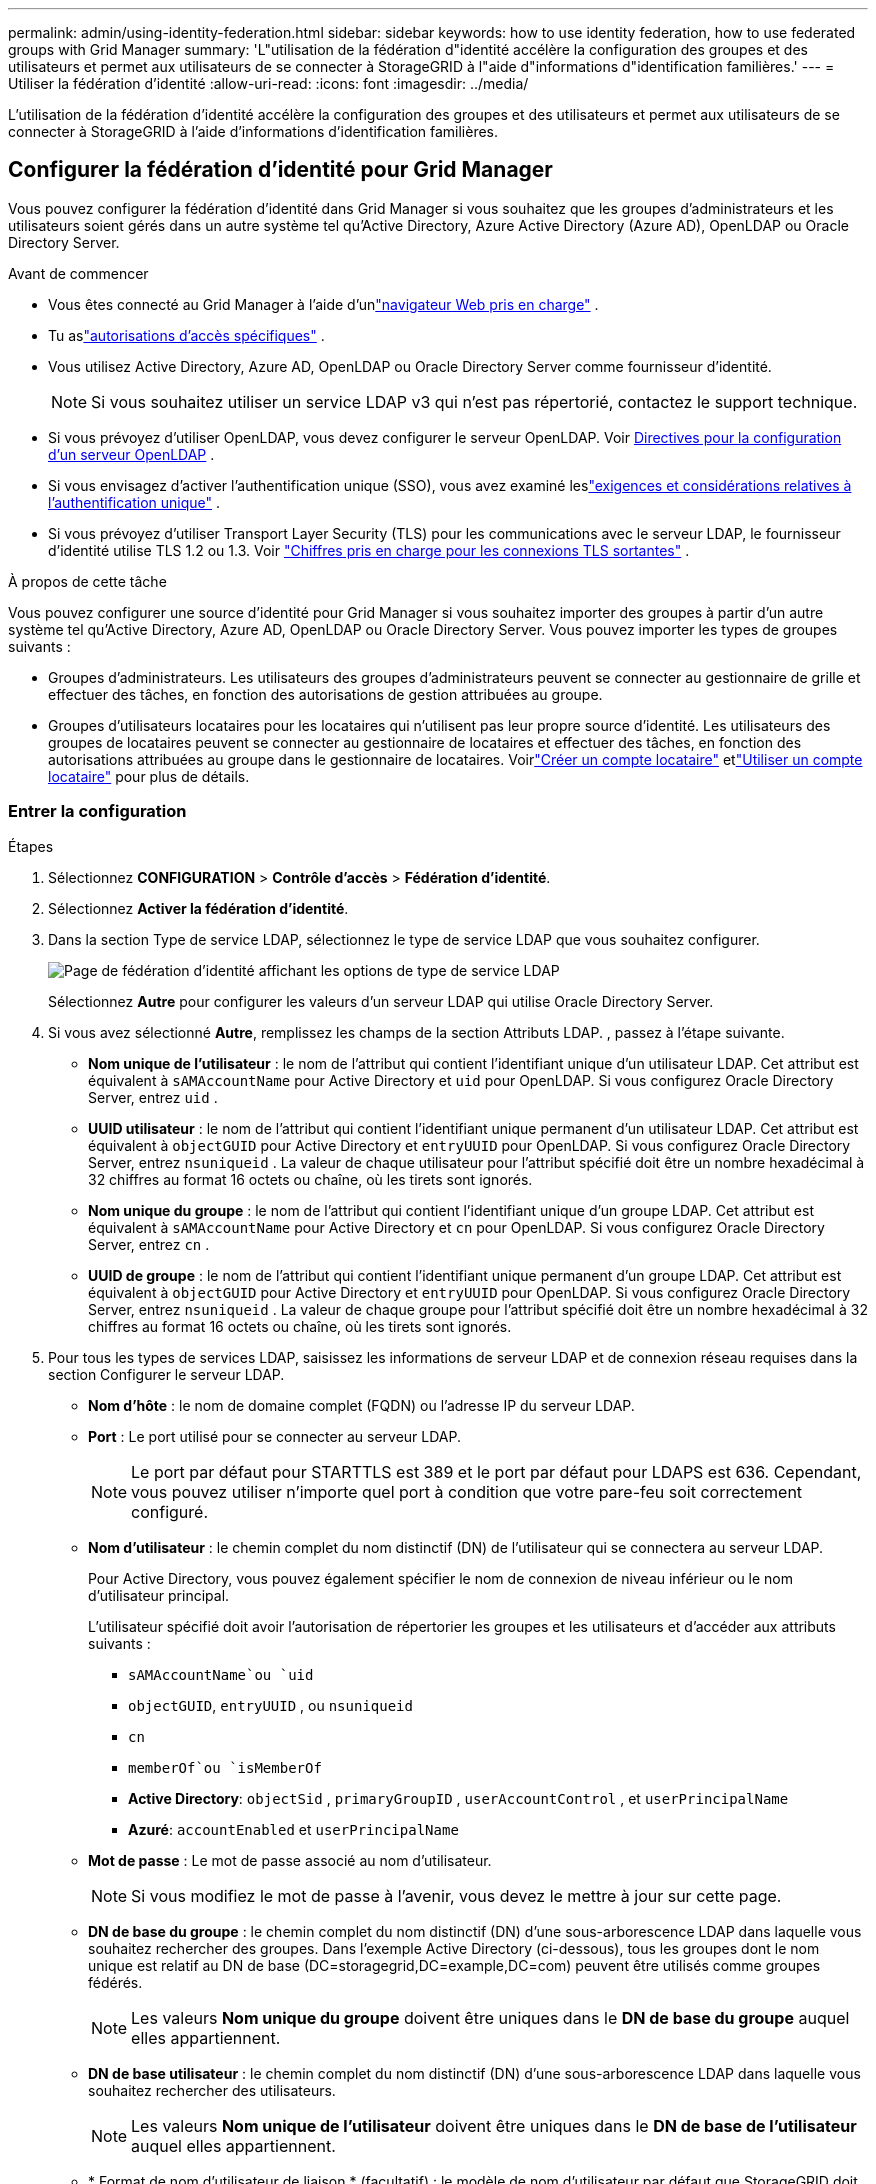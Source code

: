 ---
permalink: admin/using-identity-federation.html 
sidebar: sidebar 
keywords: how to use identity federation, how to use federated groups with Grid Manager 
summary: 'L"utilisation de la fédération d"identité accélère la configuration des groupes et des utilisateurs et permet aux utilisateurs de se connecter à StorageGRID à l"aide d"informations d"identification familières.' 
---
= Utiliser la fédération d'identité
:allow-uri-read: 
:icons: font
:imagesdir: ../media/


[role="lead"]
L'utilisation de la fédération d'identité accélère la configuration des groupes et des utilisateurs et permet aux utilisateurs de se connecter à StorageGRID à l'aide d'informations d'identification familières.



== Configurer la fédération d'identité pour Grid Manager

Vous pouvez configurer la fédération d’identité dans Grid Manager si vous souhaitez que les groupes d’administrateurs et les utilisateurs soient gérés dans un autre système tel qu’Active Directory, Azure Active Directory (Azure AD), OpenLDAP ou Oracle Directory Server.

.Avant de commencer
* Vous êtes connecté au Grid Manager à l'aide d'unlink:../admin/web-browser-requirements.html["navigateur Web pris en charge"] .
* Tu aslink:admin-group-permissions.html["autorisations d'accès spécifiques"] .
* Vous utilisez Active Directory, Azure AD, OpenLDAP ou Oracle Directory Server comme fournisseur d’identité.
+

NOTE: Si vous souhaitez utiliser un service LDAP v3 qui n'est pas répertorié, contactez le support technique.

* Si vous prévoyez d'utiliser OpenLDAP, vous devez configurer le serveur OpenLDAP. Voir <<Directives pour la configuration d'un serveur OpenLDAP>> .
* Si vous envisagez d'activer l'authentification unique (SSO), vous avez examiné leslink:requirements-for-sso.html["exigences et considérations relatives à l'authentification unique"] .
* Si vous prévoyez d'utiliser Transport Layer Security (TLS) pour les communications avec le serveur LDAP, le fournisseur d'identité utilise TLS 1.2 ou 1.3. Voir link:supported-ciphers-for-outgoing-tls-connections.html["Chiffres pris en charge pour les connexions TLS sortantes"] .


.À propos de cette tâche
Vous pouvez configurer une source d’identité pour Grid Manager si vous souhaitez importer des groupes à partir d’un autre système tel qu’Active Directory, Azure AD, OpenLDAP ou Oracle Directory Server. Vous pouvez importer les types de groupes suivants :

* Groupes d'administrateurs.  Les utilisateurs des groupes d’administrateurs peuvent se connecter au gestionnaire de grille et effectuer des tâches, en fonction des autorisations de gestion attribuées au groupe.
* Groupes d'utilisateurs locataires pour les locataires qui n'utilisent pas leur propre source d'identité.  Les utilisateurs des groupes de locataires peuvent se connecter au gestionnaire de locataires et effectuer des tâches, en fonction des autorisations attribuées au groupe dans le gestionnaire de locataires.  Voirlink:creating-tenant-account.html["Créer un compte locataire"] etlink:../tenant/index.html["Utiliser un compte locataire"] pour plus de détails.




=== Entrer la configuration

.Étapes
. Sélectionnez *CONFIGURATION* > *Contrôle d'accès* > *Fédération d'identité*.
. Sélectionnez *Activer la fédération d'identité*.
. Dans la section Type de service LDAP, sélectionnez le type de service LDAP que vous souhaitez configurer.
+
image::../media/ldap_service_type.png[Page de fédération d'identité affichant les options de type de service LDAP]

+
Sélectionnez *Autre* pour configurer les valeurs d’un serveur LDAP qui utilise Oracle Directory Server.

. Si vous avez sélectionné *Autre*, remplissez les champs de la section Attributs LDAP. , passez à l’étape suivante.
+
** *Nom unique de l'utilisateur* : le nom de l'attribut qui contient l'identifiant unique d'un utilisateur LDAP. Cet attribut est équivalent à `sAMAccountName` pour Active Directory et `uid` pour OpenLDAP. Si vous configurez Oracle Directory Server, entrez `uid` .
** *UUID utilisateur* : le nom de l'attribut qui contient l'identifiant unique permanent d'un utilisateur LDAP. Cet attribut est équivalent à `objectGUID` pour Active Directory et `entryUUID` pour OpenLDAP. Si vous configurez Oracle Directory Server, entrez `nsuniqueid` . La valeur de chaque utilisateur pour l'attribut spécifié doit être un nombre hexadécimal à 32 chiffres au format 16 octets ou chaîne, où les tirets sont ignorés.
** *Nom unique du groupe* : le nom de l'attribut qui contient l'identifiant unique d'un groupe LDAP. Cet attribut est équivalent à `sAMAccountName` pour Active Directory et `cn` pour OpenLDAP. Si vous configurez Oracle Directory Server, entrez `cn` .
** *UUID de groupe* : le nom de l'attribut qui contient l'identifiant unique permanent d'un groupe LDAP. Cet attribut est équivalent à `objectGUID` pour Active Directory et `entryUUID` pour OpenLDAP. Si vous configurez Oracle Directory Server, entrez `nsuniqueid` . La valeur de chaque groupe pour l'attribut spécifié doit être un nombre hexadécimal à 32 chiffres au format 16 octets ou chaîne, où les tirets sont ignorés.


. Pour tous les types de services LDAP, saisissez les informations de serveur LDAP et de connexion réseau requises dans la section Configurer le serveur LDAP.
+
** *Nom d'hôte* : le nom de domaine complet (FQDN) ou l'adresse IP du serveur LDAP.
** *Port* : Le port utilisé pour se connecter au serveur LDAP.
+

NOTE: Le port par défaut pour STARTTLS est 389 et le port par défaut pour LDAPS est 636.  Cependant, vous pouvez utiliser n’importe quel port à condition que votre pare-feu soit correctement configuré.

** *Nom d'utilisateur* : le chemin complet du nom distinctif (DN) de l'utilisateur qui se connectera au serveur LDAP.
+
Pour Active Directory, vous pouvez également spécifier le nom de connexion de niveau inférieur ou le nom d'utilisateur principal.

+
L'utilisateur spécifié doit avoir l'autorisation de répertorier les groupes et les utilisateurs et d'accéder aux attributs suivants :

+
*** `sAMAccountName`ou `uid`
*** `objectGUID`, `entryUUID` , ou `nsuniqueid`
*** `cn`
*** `memberOf`ou `isMemberOf`
*** *Active Directory*: `objectSid` , `primaryGroupID` , `userAccountControl` , et `userPrincipalName`
*** *Azuré*: `accountEnabled` et `userPrincipalName`


** *Mot de passe* : Le mot de passe associé au nom d'utilisateur.
+

NOTE: Si vous modifiez le mot de passe à l'avenir, vous devez le mettre à jour sur cette page.

** *DN de base du groupe* : le chemin complet du nom distinctif (DN) d'une sous-arborescence LDAP dans laquelle vous souhaitez rechercher des groupes.  Dans l'exemple Active Directory (ci-dessous), tous les groupes dont le nom unique est relatif au DN de base (DC=storagegrid,DC=example,DC=com) peuvent être utilisés comme groupes fédérés.
+

NOTE: Les valeurs *Nom unique du groupe* doivent être uniques dans le *DN de base du groupe* auquel elles appartiennent.

** *DN de base utilisateur* : le chemin complet du nom distinctif (DN) d'une sous-arborescence LDAP dans laquelle vous souhaitez rechercher des utilisateurs.
+

NOTE: Les valeurs *Nom unique de l'utilisateur* doivent être uniques dans le *DN de base de l'utilisateur* auquel elles appartiennent.

** * Format de nom d'utilisateur de liaison * (facultatif) : le modèle de nom d'utilisateur par défaut que StorageGRID doit utiliser si le modèle ne peut pas être déterminé automatiquement.
+
Il est recommandé de fournir le *format de nom d'utilisateur de liaison* car il peut permettre aux utilisateurs de se connecter si StorageGRID ne parvient pas à se lier au compte de service.

+
Saisissez l’un de ces modèles :

+
*** *Modèle UserPrincipalName (Active Directory et Azure)*: `[USERNAME]@_example_.com`
*** *Modèle de nom de connexion de niveau inférieur (Active Directory et Azure)*: `_example_\[USERNAME]`
*** *Modèle de nom distinctif*: `CN=[USERNAME],CN=Users,DC=_example_,DC=com`
+
Incluez *[USERNAME]* exactement comme écrit.





. Dans la section Sécurité de la couche de transport (TLS), sélectionnez un paramètre de sécurité.
+
** *Utiliser STARTTLS* : Utilisez STARTTLS pour sécuriser les communications avec le serveur LDAP. Il s’agit de l’option recommandée pour Active Directory, OpenLDAP ou Autre, mais cette option n’est pas prise en charge pour Azure.
** *Utiliser LDAPS* : L'option LDAPS (LDAP sur SSL) utilise TLS pour établir une connexion au serveur LDAP. Vous devez sélectionner cette option pour Azure.
** *N'utilisez pas TLS* : le trafic réseau entre le système StorageGRID et le serveur LDAP ne sera pas sécurisé.  Cette option n’est pas prise en charge pour Azure.
+

NOTE: L'utilisation de l'option *Ne pas utiliser TLS* n'est pas prise en charge si votre serveur Active Directory applique la signature LDAP. Vous devez utiliser STARTTLS ou LDAPS.



. Si vous avez sélectionné STARTTLS ou LDAPS, choisissez le certificat utilisé pour sécuriser la connexion.
+
** *Utiliser le certificat CA du système d'exploitation* : utilisez le certificat CA Grid par défaut installé sur le système d'exploitation pour sécuriser les connexions.
** *Utiliser un certificat CA personnalisé* : utilisez un certificat de sécurité personnalisé.
+
Si vous sélectionnez ce paramètre, copiez et collez le certificat de sécurité personnalisé dans la zone de texte Certificat CA.







=== Tester la connexion et enregistrer la configuration

Après avoir saisi toutes les valeurs, vous devez tester la connexion avant de pouvoir enregistrer la configuration.  StorageGRID vérifie les paramètres de connexion pour le serveur LDAP et le format du nom d'utilisateur de liaison, si vous en avez fourni un.

.Étapes
. Sélectionnez *Tester la connexion*.
. Si vous n’avez pas fourni de format de nom d’utilisateur de liaison :
+
** Un message « Test de connexion réussi » s'affiche si les paramètres de connexion sont valides.  Sélectionnez *Enregistrer* pour enregistrer la configuration.
** Un message « La connexion de test n'a pas pu être établie » s'affiche si les paramètres de connexion ne sont pas valides.  Sélectionnez *Fermer*.  Ensuite, résolvez tous les problèmes et testez à nouveau la connexion.


. Si vous avez fourni un format de nom d'utilisateur de liaison, saisissez le nom d'utilisateur et le mot de passe d'un utilisateur fédéré valide.
+
Par exemple, entrez votre propre nom d’utilisateur et votre mot de passe.  N'incluez aucun caractère spécial dans le nom d'utilisateur, tel que @ ou /.

+
image::../media/identity_federation_test_connection.png[Invite de fédération d'identité pour valider le format du nom d'utilisateur de liaison]

+
** Un message « Test de connexion réussi » s'affiche si les paramètres de connexion sont valides.  Sélectionnez *Enregistrer* pour enregistrer la configuration.
** Un message d'erreur s'affiche si les paramètres de connexion, le format du nom d'utilisateur de liaison ou le nom d'utilisateur et le mot de passe de test ne sont pas valides.  Résolvez tous les problèmes et testez à nouveau la connexion.






== Forcer la synchronisation avec la source d'identité

Le système StorageGRID synchronise périodiquement les groupes fédérés et les utilisateurs à partir de la source d'identité.  Vous pouvez forcer le démarrage de la synchronisation si vous souhaitez activer ou restreindre les autorisations des utilisateurs le plus rapidement possible.

.Étapes
. Accédez à la page Fédération d'identité.
. Sélectionnez *Serveur de synchronisation* en haut de la page.
+
Le processus de synchronisation peut prendre un certain temps en fonction de votre environnement.

+

NOTE: L'alerte *Échec de la synchronisation de la fédération d'identité* est déclenchée s'il y a un problème de synchronisation des groupes fédérés et des utilisateurs à partir de la source d'identité.





== Désactiver la fédération d'identité

Vous pouvez désactiver temporairement ou définitivement la fédération d’identité pour les groupes et les utilisateurs. Lorsque la fédération d’identité est désactivée, il n’y a aucune communication entre StorageGRID et la source d’identité. Cependant, tous les paramètres que vous avez configurés sont conservés, ce qui vous permet de réactiver facilement la fédération d’identité à l’avenir.

.À propos de cette tâche
Avant de désactiver la fédération d’identité, vous devez tenir compte des points suivants :

* Les utilisateurs fédérés ne pourront pas se connecter.
* Les utilisateurs fédérés actuellement connectés conserveront l'accès au système StorageGRID jusqu'à l'expiration de leur session, mais ils ne pourront pas se connecter après l'expiration de leur session.
* La synchronisation entre le système StorageGRID et la source d'identité n'aura pas lieu et les alertes ne seront pas générées pour les comptes qui n'ont pas été synchronisés.
* La case à cocher *Activer la fédération d'identité* est désactivée si l'authentification unique (SSO) est définie sur *Activé* ou *Mode Sandbox*. Le statut SSO sur la page d'authentification unique doit être *Désactivé* avant de pouvoir désactiver la fédération d'identité. Voir link:../admin/disabling-single-sign-on.html["Désactiver l'authentification unique"] .


.Étapes
. Accédez à la page Fédération d'identité.
. Décochez la case *Activer la fédération d'identité*.




== Directives pour la configuration d'un serveur OpenLDAP

Si vous souhaitez utiliser un serveur OpenLDAP pour la fédération d’identité, vous devez configurer des paramètres spécifiques sur le serveur OpenLDAP.


CAUTION: Pour les sources d’identité qui ne sont pas ActiveDirectory ou Azure, StorageGRID ne bloquera pas automatiquement l’accès S3 aux utilisateurs désactivés en externe. Pour bloquer l’accès S3, supprimez toutes les clés S3 de l’utilisateur ou supprimez l’utilisateur de tous les groupes.



=== Superpositions Memberof et refint

Les superpositions memberof et refint doivent être activées.  Pour plus d'informations, consultez les instructions relatives à la maintenance de l'appartenance à un groupe inversé dans lehttp://www.openldap.org/doc/admin24/index.html["Documentation OpenLDAP : Guide de l'administrateur version 2.4"^] .



=== Indexage

Vous devez configurer les attributs OpenLDAP suivants avec les mots-clés d’index spécifiés :

* `olcDbIndex: objectClass eq`
* `olcDbIndex: uid eq,pres,sub`
* `olcDbIndex: cn eq,pres,sub`
* `olcDbIndex: entryUUID eq`


De plus, assurez-vous que les champs mentionnés dans l’aide pour le nom d’utilisateur sont indexés pour des performances optimales.

Consultez les informations sur la maintenance de l'appartenance à un groupe inversé dans lehttp://www.openldap.org/doc/admin24/index.html["Documentation OpenLDAP : Guide de l'administrateur version 2.4"^] .
